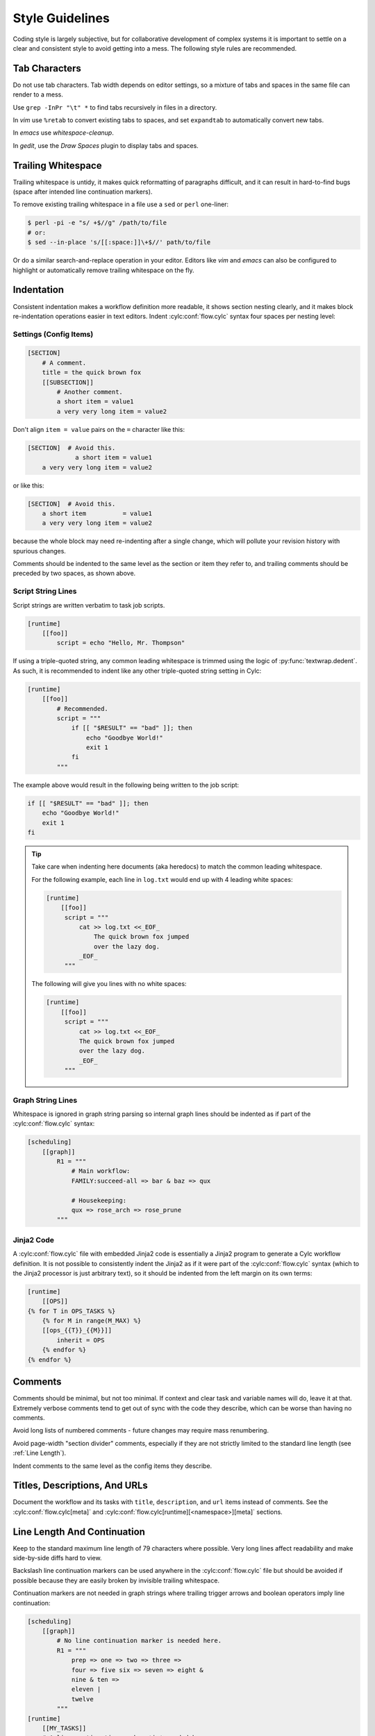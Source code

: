Style Guidelines
================

Coding style is largely subjective, but for collaborative development of
complex systems it is important to settle on a clear and consistent style to
avoid getting into a mess. The following style rules are recommended.

.. seealso::

   :ref:`cylc lint -r style <cylc_lint_script>` is a tool designed to help
   you check your code style.

Tab Characters
--------------

Do not use tab characters. Tab width depends on editor settings, so a mixture
of tabs and spaces in the same file can render to a mess.

Use ``grep -InPr "\t" *`` to find tabs recursively in files in
a directory.

In *vim* use ``%retab`` to convert existing tabs to spaces,
and set ``expandtab`` to automatically convert new tabs.

In *emacs* use *whitespace-cleanup*.

In *gedit*, use the *Draw Spaces* plugin to display tabs and spaces.


Trailing Whitespace
-------------------

Trailing whitespace is untidy, it makes quick reformatting of paragraphs
difficult, and it can result in hard-to-find bugs (space after intended
line continuation markers).

To remove existing trailing whitespace in a file use a ``sed`` or
``perl`` one-liner:

.. code-block:: console

   $ perl -pi -e "s/ +$//g" /path/to/file
   # or:
   $ sed --in-place 's/[[:space:]]\+$//' path/to/file

Or do a similar search-and-replace operation in your editor. Editors like
*vim* and *emacs* can also be configured to highlight or automatically
remove trailing whitespace on the fly.


Indentation
-----------

Consistent indentation makes a workflow definition more readable, it shows section
nesting clearly, and it makes block re-indentation operations easier in text
editors. Indent :cylc:conf:`flow.cylc` syntax four spaces per nesting level:


Settings (Config Items)
^^^^^^^^^^^^^^^^^^^^^^^

.. code-block:: cylc

   [SECTION]
       # A comment.
       title = the quick brown fox
       [[SUBSECTION]]
           # Another comment.
           a short item = value1
           a very very long item = value2

Don't align ``item = value`` pairs on the ``=`` character
like this:

.. code-block:: cylc

   [SECTION]  # Avoid this.
                a short item = value1
       a very very long item = value2

or like this:

.. code-block:: cylc

   [SECTION]  # Avoid this.
       a short item          = value1
       a very very long item = value2

because the whole block may need re-indenting after a single change, which will
pollute your revision history with spurious changes.

Comments should be indented to the same level as the section or item they refer
to, and trailing comments should be preceded by two spaces, as shown above.


Script String Lines
^^^^^^^^^^^^^^^^^^^

Script strings are written verbatim to task job scripts.

.. code-block:: cylc

   [runtime]
       [[foo]]
           script = echo "Hello, Mr. Thompson"

If using a triple-quoted string, any common leading whitespace is trimmed
using the logic of :py:func:`textwrap.dedent`. As such, it is recommended to
indent like any other triple-quoted string setting in Cylc:

.. code-block:: cylc

   [runtime]
       [[foo]]
           # Recommended.
           script = """
               if [[ "$RESULT" == "bad" ]]; then
                   echo "Goodbye World!"
                   exit 1
               fi
           """

The example above would result in the following being written to the job
script:

.. code-block:: bash

   if [[ "$RESULT" == "bad" ]]; then
       echo "Goodbye World!"
       exit 1
   fi

.. tip::

   Take care when indenting here documents (aka heredocs) to match the
   common leading whitespace.

   For the following example, each line in ``log.txt`` would end up with
   4 leading white spaces:

   .. code-block:: cylc

      [runtime]
          [[foo]]
           script = """
               cat >> log.txt <<_EOF_
                   The quick brown fox jumped
                   over the lazy dog.
               _EOF_
           """

   The following will give you lines with no white spaces:

   .. code-block:: cylc

      [runtime]
          [[foo]]
           script = """
               cat >> log.txt <<_EOF_
               The quick brown fox jumped
               over the lazy dog.
               _EOF_
           """

Graph String Lines
^^^^^^^^^^^^^^^^^^

Whitespace is ignored in graph string parsing so internal graph lines
should be indented as if part of the :cylc:conf:`flow.cylc` syntax:

.. code-block:: cylc

   [scheduling]
       [[graph]]
           R1 = """
               # Main workflow:
               FAMILY:succeed-all => bar & baz => qux

               # Housekeeping:
               qux => rose_arch => rose_prune
           """


Jinja2 Code
^^^^^^^^^^^

A :cylc:conf:`flow.cylc` file with embedded Jinja2 code is essentially a Jinja2 program to
generate a Cylc workflow definition. It is not possible to consistently indent the
Jinja2 as if it were part of the :cylc:conf:`flow.cylc` syntax (which to the Jinja2 processor
is just arbitrary text), so it should be indented from the left margin on
its own terms:

.. code-block:: cylc

   [runtime]
       [[OPS]]
   {% for T in OPS_TASKS %}
       {% for M in range(M_MAX) %}
       [[ops_{{T}}_{{M}}]]
           inherit = OPS
       {% endfor %}
   {% endfor %}


Comments
--------

Comments should be minimal, but not too minimal. If context and clear
task and variable names will do, leave it at that. Extremely verbose comments
tend to get out of sync with the code they describe, which can be worse
than having no comments.

Avoid long lists of numbered comments - future changes may require mass
renumbering.

Avoid page-width "section divider" comments, especially if they are not
strictly limited to the standard line length (see :ref:`Line Length`).

Indent comments to the same level as the config items they describe.


Titles, Descriptions, And URLs
------------------------------

Document the workflow and its tasks with ``title``,
``description``, and ``url`` items instead of comments.
See the :cylc:conf:`flow.cylc[meta]` and
:cylc:conf:`flow.cylc[runtime][<namespace>][meta]` sections.


.. _Line Length:

Line Length And Continuation
----------------------------

Keep to the standard maximum line length of 79 characters where possible. Very
long lines affect readability and make side-by-side diffs hard to view.

Backslash line continuation markers can be used anywhere in the :cylc:conf:`flow.cylc` file
but should be avoided if possible because they are easily broken by invisible
trailing whitespace.

Continuation markers are not needed in graph strings where trailing
trigger arrows and boolean operators imply line continuation:

.. code-block:: cylc

   [scheduling]
       [[graph]]
           # No line continuation marker is needed here.
           R1 = """
               prep => one => two => three =>
               four => five six => seven => eight &
               nine & ten =>
               eleven |
               twelve
           """
   [runtime]
       [[MY_TASKS]]
       # A line continuation marker *is* needed here:
       [[one, two, three, four, five, six, seven, eight, nine, ten, \
         eleven, twelve, thirteen]]
           inherit = MY_TASKS


Task Naming Conventions
-----------------------

Use ``UPPERCASE`` for family names and ``lowercase``
for tasks, so you can distinguish them at a glance.

Choose a convention for multi-component names and use it consistently. Put the
most general name components first for natural grouping, e.g.
``obs_sonde``, ``obs_radar`` (not ``sonde_obs`` etc.)

Within your convention keep names as short as possible.


UM System Task Names
^^^^^^^^^^^^^^^^^^^^

For UM System workflows we recommend the following full task naming convention:

.. code-block:: none

   model_system_function[_member]

For example, ``glu_ops_process_scatwind`` where ``glu`` refers
to the global (deterministic model) update run, ``ops`` is the system
that owns the task, and ``process_scatwind`` is the function it
performs. The optional ``member`` suffix is intended for use with
ensembles as needed.

Within this convention keep names as short as possible, e.g. use
``fcst`` instead of ``forecast``.

UM forecast apps should be given names that reflect their general science
configuration rather than geographic domain, to allow use on other model
domains without causing confusion.


Rose Config Files
-----------------

Use ``rose config-dump`` to load and re-save new ``rose.conf`` files. This
puts the files in a standard format (ordering of lines etc.) to ensure that
spurious changes aren't generated when you next use ``rose edit``.

See also :ref:`Optional App Config Files` on optional app config files.
